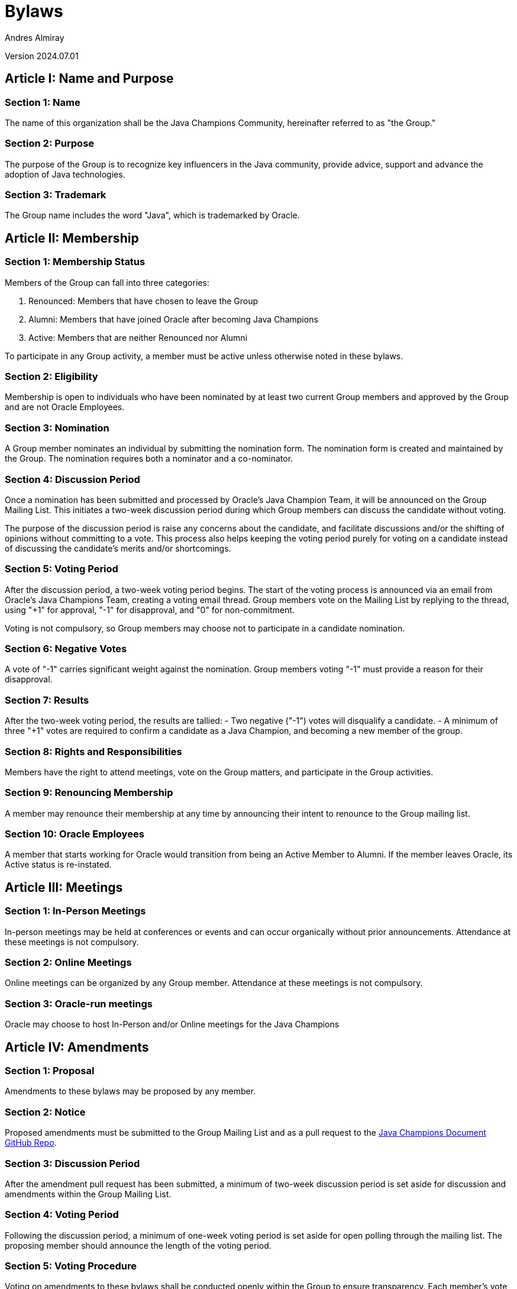 = Bylaws
Andres Almiray
:jbake-type: page
:jbake-status: published
:linkattrs:

Version 2024.07.01

== Article I: Name and Purpose

=== Section 1: Name
The name of this organization shall be the Java Champions Community, hereinafter referred to as "the Group."

=== Section 2: Purpose
The purpose of the Group is to recognize key influencers in the Java community, provide advice, support and advance the adoption of Java technologies.

=== Section 3: Trademark
The Group name includes the word "Java", which is trademarked by Oracle.

== Article II: Membership

=== Section 1: Membership Status
Members of the Group can fall into three categories:

 1. Renounced: Members that have chosen to leave the Group

 2. Alumni: Members that have joined Oracle after becoming Java Champions

 3. Active: Members that are neither Renounced nor Alumni


To participate in any Group activity, a member must be active unless otherwise noted in these bylaws.

=== Section 2: Eligibility
Membership is open to individuals who have been nominated by at least two current Group members and approved by the Group and are not Oracle Employees.

=== Section 3: Nomination
A Group member nominates an individual by submitting the nomination form. The nomination form is created and maintained by the Group. The nomination requires both a nominator and a co-nominator.

=== Section 4: Discussion Period
Once a nomination has been submitted and processed by Oracle's Java Champion Team, it will be announced on the Group Mailing List. This initiates a two-week discussion period during which Group members can discuss the candidate without voting.

The purpose of the discussion period is raise any concerns about the candidate, and facilitate discussions and/or the shifting of opinions without committing to a vote. This process also helps keeping the voting period purely for voting on a candidate instead of discussing the candidate's merits and/or shortcomings.

=== Section 5: Voting Period
After the discussion period, a two-week voting period begins. The start of the voting process is announced via an email from Oracle's Java Champions Team, creating a voting email thread. Group members vote on the Mailing List by replying to the thread, using "+1" for approval, "-1" for disapproval, and "0" for non-commitment.

Voting is not compulsory, so Group members may choose not to participate in a candidate nomination.

=== Section 6: Negative Votes
A vote of "-1" carries significant weight against the nomination. Group members voting "-1" must provide a reason for their disapproval.

=== Section 7: Results
After the two-week voting period, the results are tallied:
- Two negative ("-1") votes will disqualify a candidate.
- A minimum of three "+1" votes are required to confirm a candidate as a Java Champion, and becoming a new member of the group.

=== Section 8: Rights and Responsibilities
Members have the right to attend meetings, vote on the Group matters, and participate in the Group activities.

=== Section 9: Renouncing Membership
A member may renounce their membership at any time by announcing their intent to renounce to the Group mailing list.

=== Section 10: Oracle Employees
A member that starts working for Oracle would transition from being an Active Member to Alumni. If the member leaves Oracle, its Active status is re-instated.

== Article III: Meetings

=== Section 1: In-Person Meetings
In-person meetings may be held at conferences or events and can occur organically without prior announcements. Attendance at these meetings is not compulsory.

=== Section 2: Online Meetings
Online meetings can be organized by any Group member. Attendance at these meetings is not compulsory.

=== Section 3: Oracle-run meetings
Oracle may choose to host In-Person and/or Online meetings for the Java Champions

== Article IV: Amendments

=== Section 1: Proposal
Amendments to these bylaws may be proposed by any member.

=== Section 2: Notice
Proposed amendments must be submitted to the Group Mailing List and as a pull request to the link:https://github.com/aalmiray/java-champions[Java Champions Document GitHub Repo].

=== Section 3: Discussion Period
After the amendment pull request has been submitted, a minimum of two-week discussion period is set aside for discussion and amendments within the Group Mailing List.

=== Section 4: Voting Period
Following the discussion period, a minimum of one-week voting period is set aside for open polling through the mailing list. The proposing member should announce the length of the voting period.

=== Section 5: Voting Procedure
Voting on amendments to these bylaws shall be conducted openly within the Group to ensure transparency. Each member's vote shall be recorded and disclosed. The results, including the total number of votes for and against, shall be documented by merging (if passed) or closing (if failed) the pull request amending the bylaws.

=== Section 6: Approval
Amendments must be approved by a two-thirds majority of the members voting in the poll.
